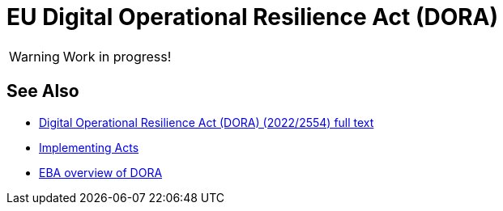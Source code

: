 = EU Digital Operational Resilience Act (DORA)
:page-nav-title: DORA
:page-upkeep-status: red
:page-visibility: hidden

WARNING: Work in progress!

== See Also

* link:https://eur-lex.europa.eu/eli/reg/2022/2554/oj[Digital Operational Resilience Act (DORA) (2022/2554) full text]

* https://finance.ec.europa.eu/regulation-and-supervision/financial-services-legislation/implementing-and-delegated-acts/digital-operational-resilience-regulation_en[Implementing Acts]

* https://www.eba.europa.eu/activities/direct-supervision-and-oversight/digital-operational-resilience-act[EBA overview of DORA]
